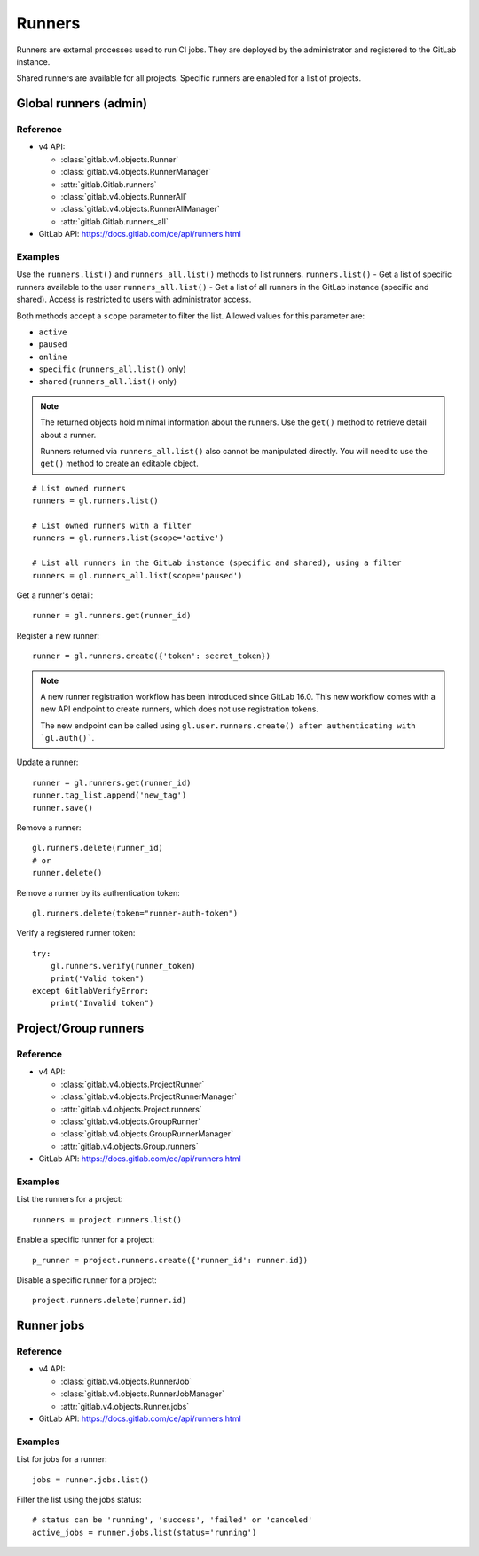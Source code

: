 #######
Runners
#######

Runners are external processes used to run CI jobs. They are deployed by the
administrator and registered to the GitLab instance.

Shared runners are available for all projects. Specific runners are enabled for
a list of projects.

Global runners (admin)
======================

Reference
---------

* v4 API:

  + :class:`gitlab.v4.objects.Runner`
  + :class:`gitlab.v4.objects.RunnerManager`
  + :attr:`gitlab.Gitlab.runners`
  + :class:`gitlab.v4.objects.RunnerAll`
  + :class:`gitlab.v4.objects.RunnerAllManager`
  + :attr:`gitlab.Gitlab.runners_all`

* GitLab API: https://docs.gitlab.com/ce/api/runners.html

Examples
--------

Use the ``runners.list()`` and ``runners_all.list()`` methods to list runners.
``runners.list()`` - Get a list of specific runners available to the user
``runners_all.list()``  - Get a list of all runners in the GitLab instance 
(specific and shared). Access is restricted to users with administrator access.


Both methods accept a ``scope`` parameter to filter the list. Allowed values
for this parameter are:

* ``active``
* ``paused``
* ``online``
* ``specific`` (``runners_all.list()`` only)
* ``shared`` (``runners_all.list()`` only)

.. note::

   The returned objects hold minimal information about the runners. Use the
   ``get()`` method to retrieve detail about a runner.

   Runners returned via ``runners_all.list()`` also cannot be manipulated
   directly. You will need to use the ``get()`` method to create an editable
   object.

::

    # List owned runners
    runners = gl.runners.list()

    # List owned runners with a filter
    runners = gl.runners.list(scope='active')

    # List all runners in the GitLab instance (specific and shared), using a filter
    runners = gl.runners_all.list(scope='paused')

Get a runner's detail::

    runner = gl.runners.get(runner_id)

Register a new runner::

    runner = gl.runners.create({'token': secret_token})

.. note::

   A new runner registration workflow has been introduced since GitLab 16.0. This new
   workflow comes with a new API endpoint to create runners, which does not use
   registration tokens.

   The new endpoint can be called using ``gl.user.runners.create() after authenticating with `gl.auth()```.

Update a runner::

    runner = gl.runners.get(runner_id)
    runner.tag_list.append('new_tag')
    runner.save()

Remove a runner::

    gl.runners.delete(runner_id)
    # or
    runner.delete()

Remove a runner by its authentication token::

    gl.runners.delete(token="runner-auth-token")

Verify a registered runner token::

    try:
        gl.runners.verify(runner_token)
        print("Valid token")
    except GitlabVerifyError:
        print("Invalid token")

Project/Group runners
=====================

Reference
---------

* v4 API:

  + :class:`gitlab.v4.objects.ProjectRunner`
  + :class:`gitlab.v4.objects.ProjectRunnerManager`
  + :attr:`gitlab.v4.objects.Project.runners`
  + :class:`gitlab.v4.objects.GroupRunner`
  + :class:`gitlab.v4.objects.GroupRunnerManager`
  + :attr:`gitlab.v4.objects.Group.runners`

* GitLab API: https://docs.gitlab.com/ce/api/runners.html

Examples
--------

List the runners for a project::

    runners = project.runners.list()

Enable a specific runner for a project::

    p_runner = project.runners.create({'runner_id': runner.id})

Disable a specific runner for a project::

    project.runners.delete(runner.id)

Runner jobs
===========

Reference
---------

* v4 API:

  + :class:`gitlab.v4.objects.RunnerJob`
  + :class:`gitlab.v4.objects.RunnerJobManager`
  + :attr:`gitlab.v4.objects.Runner.jobs`

* GitLab API: https://docs.gitlab.com/ce/api/runners.html

Examples
--------

List for jobs for a runner::

    jobs = runner.jobs.list()

Filter the list using the jobs status::

    # status can be 'running', 'success', 'failed' or 'canceled'
    active_jobs = runner.jobs.list(status='running')
